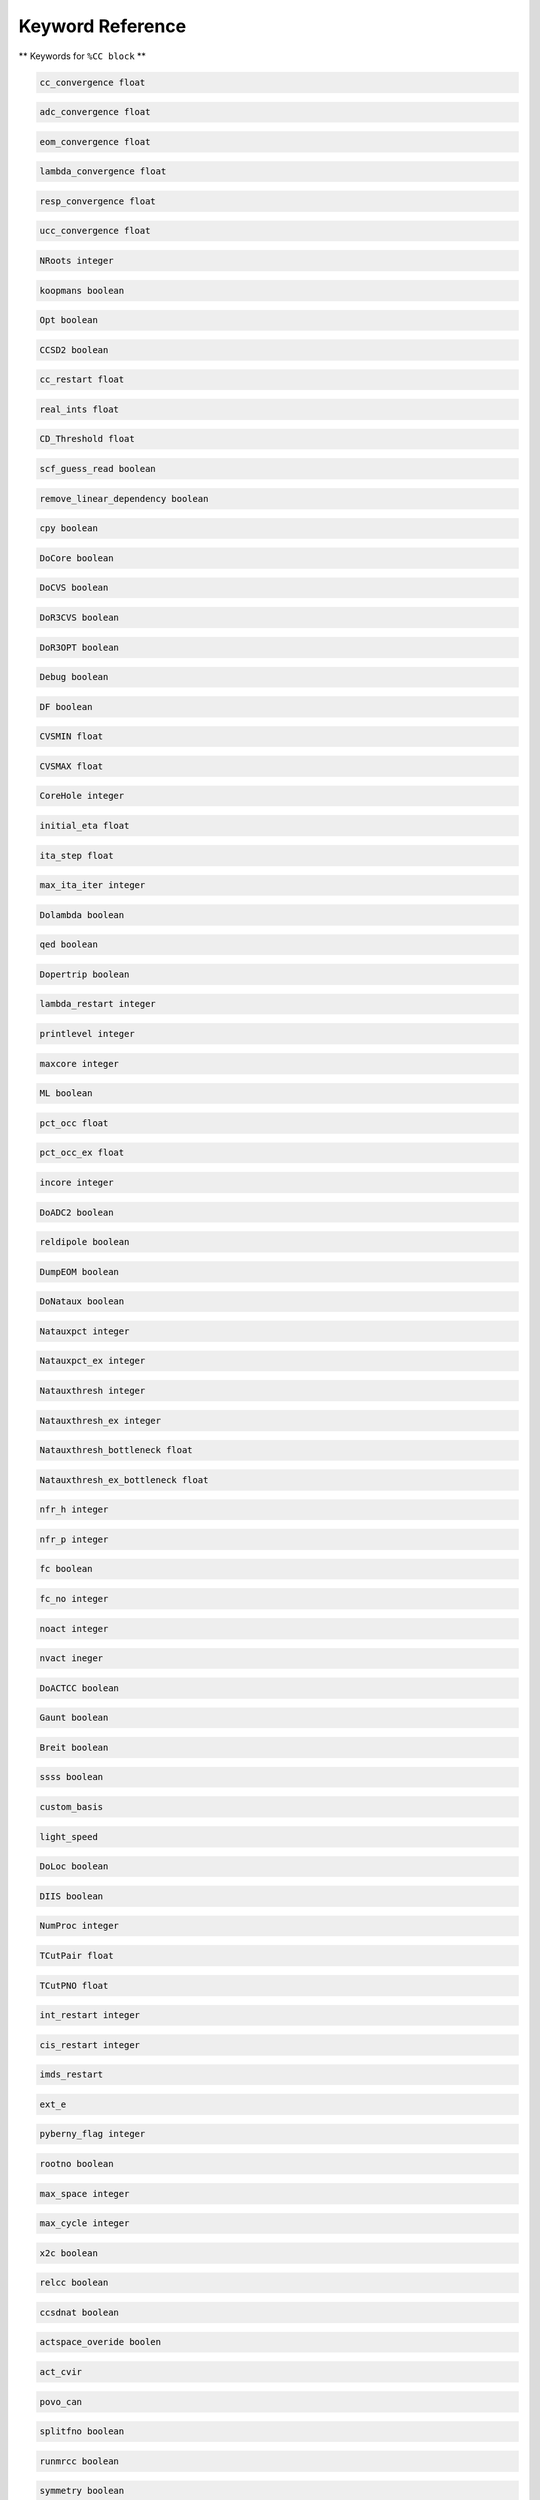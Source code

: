 Keyword Reference
#################

** Keywords for ``%CC block`` **

.. code-block:: shell

   cc_convergence float

.. code-block:: shell
 
   adc_convergence float

.. code-block:: shell

   eom_convergence float

.. code-block:: shell

   lambda_convergence float

.. code-block:: shell

   resp_convergence float

.. code-block:: shell

   ucc_convergence float

.. code-block:: shell

   NRoots integer

.. code-block:: shell

   koopmans boolean

.. code-block:: shell 

   Opt boolean

.. code-block:: shell

   CCSD2 boolean 

.. code-block:: shell

   cc_restart float

.. code-block:: shell

   real_ints float

.. code-block:: shell

   CD_Threshold float

.. code-block:: shell

   scf_guess_read boolean 

.. code-block:: shell

   remove_linear_dependency boolean

.. code-block:: shell

   cpy boolean 

.. code-block:: shell

   DoCore boolean

.. code-block:: shell

   DoCVS boolean

.. code-block:: shell

   DoR3CVS boolean 

.. code-block:: shell

   DoR3OPT boolean 

.. code-block:: shell

   Debug boolean

.. code-block:: shell

   DF boolean

.. code-block:: shell

   CVSMIN float

.. code-block:: shell

   CVSMAX float

.. code-block:: shell

   CoreHole integer 

.. code-block:: shell

   initial_eta float

.. code-block:: shell

   ita_step float

.. code-block:: shell

   max_ita_iter integer

.. code-block:: shell

   Dolambda boolean

.. code-block:: shell

   qed boolean

.. code-block:: shell

   Dopertrip boolean

.. code-block:: shell

   lambda_restart integer

.. code-block:: shell

   printlevel integer

.. code-block:: shell

   maxcore integer

.. code-block:: shell

   ML boolean

.. code-block:: shell

   pct_occ float

.. code-block:: shell

   pct_occ_ex float

.. code-block:: shell

   incore integer

.. code-block:: shell

   DoADC2 boolean

.. code-block:: shell

   reldipole boolean

.. code-block:: shell

   DumpEOM boolean

.. code-block:: shell

   DoNataux boolean

.. code-block:: shell

   Natauxpct integer 

.. code-block:: shell

   Natauxpct_ex integer

.. code-block:: shell

   Natauxthresh integer

.. code-block:: shell

   Natauxthresh_ex integer

.. code-block:: shell

   Natauxthresh_bottleneck float

.. code-block:: shell

   Natauxthresh_ex_bottleneck float

.. code-block:: shell

   nfr_h integer 

.. code-block:: shell

  nfr_p integer 

.. code-block:: shell

   fc boolean

.. code-block:: shell

   fc_no integer

.. code-block:: shell

   noact integer

.. code-block:: shell

   nvact ineger

.. code-block:: shell

   DoACTCC boolean

.. code-block:: shell

   Gaunt boolean

.. code-block:: shell

   Breit boolean

.. code-block:: shell

   ssss boolean

.. code-block:: shell

   custom_basis

.. code-block:: shell

   light_speed

.. code-block:: shell

  DoLoc boolean

.. code-block:: shell

   DIIS boolean

.. code-block:: shell

   NumProc integer

.. code-block:: shell

   TCutPair float

.. code-block:: shell

   TCutPNO float

.. code-block:: shell

   int_restart integer

.. code-block:: shell

   cis_restart integer

.. code-block:: shell

   imds_restart 

.. code-block:: shell

   ext_e 

.. code-block:: shell

   pyberny_flag integer

.. code-block:: shell

   rootno boolean

.. code-block:: shell

    max_space integer

.. code-block:: shell

   max_cycle integer

.. code-block:: shell

   x2c boolean

.. code-block:: shell

   relcc boolean

.. code-block:: shell

   ccsdnat boolean

.. code-block:: shell

   actspace_overide boolen

.. code-block:: shell

   act_cvir 

.. code-block:: shell

   povo_can 

.. code-block:: shell

   splitfno boolean

.. code-block:: shell

   runmrcc boolean

.. code-block:: shell

   symmetry boolean

.. code-block:: shell

   symmetry_subgroup

.. code-block:: shell

   correction boolean

.. code-block:: shell

   splitorders integer

.. code-block:: shell

   mpi boolean

.. code-block:: shell

   scf_guess_read boolean

.. code-block:: shell

   pic_change boolean

.. code-block:: shell

   remove_linear_dependency 

.. code-block:: shell

   povo

.. code-block:: shell

   povo_ex

.. code-block:: shell

   omega 

.. code-block:: shell

   pytranf boolean

.. code-block:: shell

   dirac_complex boolean

.. code-block:: shell

   plotnat 

.. code-block:: shell

   plotnat_no

.. code-block:: shell

   plotnto boolean

.. code-block:: shell

   plotnto_no 

.. code-block:: shell

   Triplet boolean

.. code-block:: shell

   DysonOrbPlot boolean

.. code-block:: shell

   exdm boolean

.. code-block:: shell

   tdm boolean

.. code-block:: shell

   z_axis boolean

.. code-block:: shell

   x_axis boolean

.. code-block:: shell

   ucc_prop boolean

.. code-block:: shell

   fort boolean

.. code-block:: shell

   CD boolean

.. code-block:: shell

   ccpert_lambda boolean

.. code-block:: shell

   T3 boolean

.. code-block:: shell

   bulksize integer

.. code-block:: shell 

   dtype

.. code-block:: shell

   Pembed boolean

.. code-block:: shell 

   shift_e 

.. code-block:: shell 

   CD_Threshold float

.. code-block:: shell

   active_atoms

.. code-block:: shell

   cpy boolean

.. code-block:: shell

   cav_frequency float

.. code-block:: shell

   cav_lambda_x 

.. code-block:: shell

   cav_lambda_y 

.. code-block:: shell

   cav_lambda_z 

 
